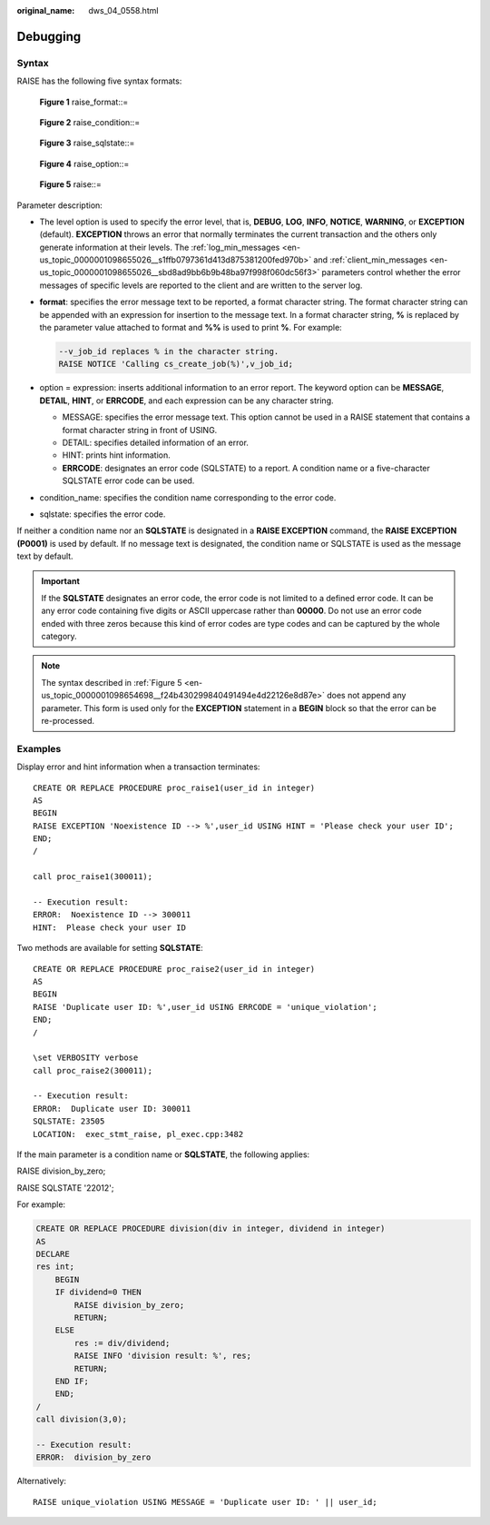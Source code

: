 :original_name: dws_04_0558.html

.. _dws_04_0558:

Debugging
=========

Syntax
------

RAISE has the following five syntax formats:


.. figure:: /_static/images/en-us_image_0000001145695049.png
   :alt: **Figure 1** raise_format::=

   **Figure 1** raise_format::=


.. figure:: /_static/images/en-us_image_0000001145814977.png
   :alt: **Figure 2** raise_condition::=

   **Figure 2** raise_condition::=


.. figure:: /_static/images/en-us_image_0000001098655300.png
   :alt: **Figure 3** raise_sqlstate::=

   **Figure 3** raise_sqlstate::=


.. figure:: /_static/images/en-us_image_0000001098975112.png
   :alt: **Figure 4** raise_option::=

   **Figure 4** raise_option::=

.. _en-us_topic_0000001098654698__f24b430299840491494e4d22126e8d87e:

.. figure:: /_static/images/en-us_image_0000001145895095.png
   :alt: **Figure 5** raise::=

   **Figure 5** raise::=

Parameter description:

-  The level option is used to specify the error level, that is, **DEBUG**, **LOG**, **INFO**, **NOTICE**, **WARNING**, or **EXCEPTION** (default). **EXCEPTION** throws an error that normally terminates the current transaction and the others only generate information at their levels. The :ref:`log_min_messages <en-us_topic_0000001098655026__s1ffb0797361d413d875381200fed970b>` and :ref:`client_min_messages <en-us_topic_0000001098655026__sbd8ad9bb6b9b48ba97f998f060dc56f3>` parameters control whether the error messages of specific levels are reported to the client and are written to the server log.

-  **format**: specifies the error message text to be reported, a format character string. The format character string can be appended with an expression for insertion to the message text. In a format character string, **%** is replaced by the parameter value attached to format and **%%** is used to print **%**. For example:

   .. code-block::

      --v_job_id replaces % in the character string.
      RAISE NOTICE 'Calling cs_create_job(%)',v_job_id;

-  option = expression: inserts additional information to an error report. The keyword option can be **MESSAGE**, **DETAIL**, **HINT**, or **ERRCODE**, and each expression can be any character string.

   -  MESSAGE: specifies the error message text. This option cannot be used in a RAISE statement that contains a format character string in front of USING.
   -  DETAIL: specifies detailed information of an error.
   -  HINT: prints hint information.
   -  **ERRCODE**: designates an error code (SQLSTATE) to a report. A condition name or a five-character SQLSTATE error code can be used.

-  condition_name: specifies the condition name corresponding to the error code.

-  sqlstate: specifies the error code.

If neither a condition name nor an **SQLSTATE** is designated in a **RAISE EXCEPTION** command, the **RAISE EXCEPTION (P0001)** is used by default. If no message text is designated, the condition name or SQLSTATE is used as the message text by default.

.. important::

   If the **SQLSTATE** designates an error code, the error code is not limited to a defined error code. It can be any error code containing five digits or ASCII uppercase rather than **00000**. Do not use an error code ended with three zeros because this kind of error codes are type codes and can be captured by the whole category.

.. note::

   The syntax described in :ref:`Figure 5 <en-us_topic_0000001098654698__f24b430299840491494e4d22126e8d87e>` does not append any parameter. This form is used only for the **EXCEPTION** statement in a **BEGIN** block so that the error can be re-processed.

Examples
--------

Display error and hint information when a transaction terminates:

::

   CREATE OR REPLACE PROCEDURE proc_raise1(user_id in integer)
   AS
   BEGIN
   RAISE EXCEPTION 'Noexistence ID --> %',user_id USING HINT = 'Please check your user ID';
   END;
   /

   call proc_raise1(300011);

   -- Execution result:
   ERROR:  Noexistence ID --> 300011
   HINT:  Please check your user ID

Two methods are available for setting **SQLSTATE**:

::

   CREATE OR REPLACE PROCEDURE proc_raise2(user_id in integer)
   AS
   BEGIN
   RAISE 'Duplicate user ID: %',user_id USING ERRCODE = 'unique_violation';
   END;
   /

   \set VERBOSITY verbose
   call proc_raise2(300011);

   -- Execution result:
   ERROR:  Duplicate user ID: 300011
   SQLSTATE: 23505
   LOCATION:  exec_stmt_raise, pl_exec.cpp:3482

If the main parameter is a condition name or **SQLSTATE**, the following applies:

RAISE division_by_zero;

RAISE SQLSTATE '22012';

For example:

.. code-block::

   CREATE OR REPLACE PROCEDURE division(div in integer, dividend in integer)
   AS
   DECLARE
   res int;
       BEGIN
       IF dividend=0 THEN
           RAISE division_by_zero;
           RETURN;
       ELSE
           res := div/dividend;
           RAISE INFO 'division result: %', res;
           RETURN;
       END IF;
       END;
   /
   call division(3,0);

   -- Execution result:
   ERROR:  division_by_zero

Alternatively:

::

   RAISE unique_violation USING MESSAGE = 'Duplicate user ID: ' || user_id;
